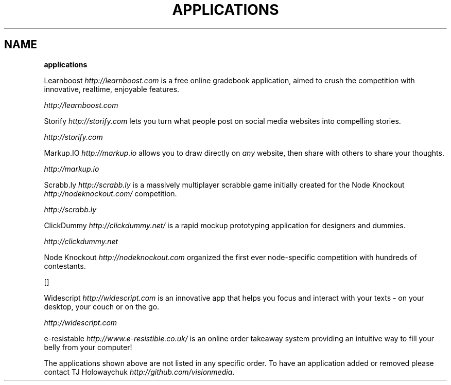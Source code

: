 .\" generated with Ronn/v0.7.3
.\" http://github.com/rtomayko/ronn/tree/0.7.3
.
.TH "APPLICATIONS" "" "October 2010" "" ""
.
.SH "NAME"
\fBapplications\fR
.
.P
Learnboost \fIhttp://learnboost\.com\fR is a free online gradebook application, aimed to crush the competition with innovative, realtime, enjoyable features\.
.
.P
 \fIhttp://learnboost\.com\fR
.
.P
Storify \fIhttp://storify\.com\fR lets you turn what people post on social media websites into compelling stories\.
.
.P
 \fIhttp://storify\.com\fR
.
.P
Markup\.IO \fIhttp://markup\.io\fR allows you to draw directly on \fIany\fR website, then share with others to share your thoughts\.
.
.P
 \fIhttp://markup\.io\fR
.
.P
Scrabb\.ly \fIhttp://scrabb\.ly\fR is a massively multiplayer scrabble game initially created for the Node Knockout \fIhttp://nodeknockout\.com/\fR competition\.
.
.P
 \fIhttp://scrabb\.ly\fR
.
.P
ClickDummy \fIhttp://clickdummy\.net/\fR is a rapid mockup prototyping application for designers and dummies\.
.
.P
 \fIhttp://clickdummy\.net\fR
.
.P
Node Knockout \fIhttp://nodeknockout\.com\fR organized the first ever node\-specific competition with hundreds of contestants\.
.
.P
[]
.
.P
Widescript \fIhttp://widescript\.com\fR is an innovative app that helps you focus and interact with your texts \- on your desktop, your couch or on the go\.
.
.P
 \fIhttp://widescript\.com\fR
.
.P
e\-resistable \fIhttp://www\.e\-resistible\.co\.uk/\fR is an online order takeaway system providing an intuitive way to fill your belly from your computer!
.
.P
The applications shown above are not listed in any specific order\. To have an application added or removed please contact TJ Holowaychuk \fIhttp://github\.com/visionmedia\fR\.
